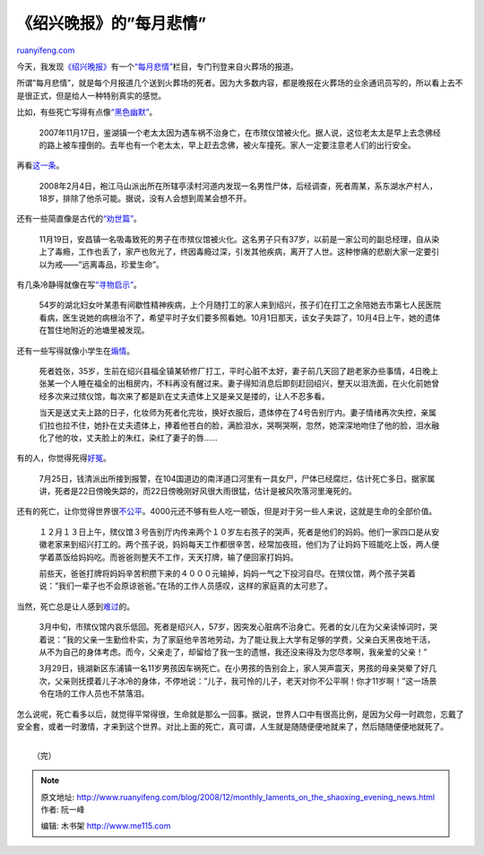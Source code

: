 .. _200812_monthly_laments_on_the_shaoxing_evening_news:

《绍兴晚报》的”每月悲情”
===========================================

`ruanyifeng.com <http://www.ruanyifeng.com/blog/2008/12/monthly_laments_on_the_shaoxing_evening_news.html>`__

今天，我发现\ `《绍兴晚报》 <http://www.shaoxing.com.cn>`__\ 有一个\ `“每月悲情” <http://www.google.cn/search?hl=zh-CN&newwindow=1&rlz=1B3GGGL_zh-CNCN213CN213&q=%22%E6%AF%8F%E6%9C%88%E6%82%B2%E6%83%85%22+site%3Ashaoxing.com.cn&btnG=Google+%E6%90%9C%E7%B4%A2&meta=&aq=f&oq=>`__\ 栏目，专门刊登来自火葬场的报道。

所谓”每月悲情”，就是每个月报道几个送到火葬场的死者。因为大多数内容，都是晚报在火葬场的业余通讯员写的，所以看上去不是很正式，但是给人一种特别真实的感觉。

比如，有些死亡写得有点像\ `“黑色幽默” <http://epaper.shaoxing.com.cn/sxwb/html/2007-12/06/content_62631.htm>`__\ 。

    2007年11月17日，鉴湖镇一个老太太因为遇车祸不治身亡，在市殡仪馆被火化。据人说，这位老太太是早上去念佛经的路上被车撞倒的。去年也有一个老太太，早上赶去念佛，被火车撞死。家人一定要注意老人们的出行安全。

再看\ `这一条 <http://www.shaoxing.com.cn/news/content/2008-03/07/content_271635.htm>`__\ 。

    2008年2月4日，袍江马山派出所在所辖亭渎村河道内发现一名男性尸体，后经调查，死者周某，系东湖水产村人，18岁，排除了他杀可能。据说，没有人会想到周某会想不开。

还有一些简直像是古代的\ `“劝世篇” <http://epaper.shaoxing.com.cn/sxwb/html/2007-12/06/content_62631.htm>`__\ 。

    11月19日，安昌镇一名吸毒致死的男子在市殡仪馆被火化。这名男子只有37岁，以前是一家公司的副总经理，自从染上了毒瘾，工作也丢了，家产也败光了，终因毒瘾过深，引发其他疾病，离开了人世。这种惨痛的悲剧大家一定要引以为戒——”远离毒品，珍爱生命”。

有几条冷静得就像在写\ `“寻物启示” <http://www.shaoxing.com.cn/news/content/2008-11/05/content_340725.htm>`__\ 。

    54岁的湖北妇女叶某患有间歇性精神疾病，上个月随打工的家人来到绍兴，孩子们在打工之余陪她去市第七人民医院看病，医生说她的病根治不了，希望平时子女们要多照看她。10月1日那天，该女子失踪了，10月4日上午，她的遗体在暂住地附近的池塘里被发现。

还有一些写得就像小学生在\ `煽情 <http://www.shaoxing.com.cn/news/content/2008-11/05/content_340725.htm>`__\ 。

    死者姓张，35岁，生前在绍兴县福全镇某轿修厂打工，平时心脏不太好，妻子前几天回了趟老家办些事情，4日晚上张某一个人睡在福全的出租房内，不料再没有醒过来。妻子得知消息后即刻赶回绍兴，整天以泪洗面，在火化前她曾经多次来过殡仪馆，每次来了都是趴在丈夫遗体上又是亲又是搂的，让人不忍多看。

    当天是送丈夫上路的日子，化妆师为死者化完妆，换好衣服后，遗体停在了4号告别厅内。妻子情绪再次失控，亲属们拉也拉不住，她扑在丈夫遗体上，捧着他苍白的脸，满脸泪水，哭啊哭啊，忽然，她深深地吻住了他的脸，泪水融化了他的妆，丈夫脸上的朱红，染红了妻子的唇……

有的人，你觉得死得\ `好冤 <http://www.shaoxing.com.cn/news/content/2007-08/02/content_67798.htm%20>`__\ 。

    7月25日，钱清派出所接到报警，在104国道边的南洋道口河里有一具女尸，尸体已经腐烂，估计死亡多日。据家属讲，死者是22日傍晚失踪的，而22日傍晚刚好风很大雨很猛，估计是被风吹落河里淹死的。

还有的死亡，让你觉得世界很\ `不公平 <http://www.shaoxing.com.cn/news/content/2007-01/05/content_7313.htm>`__\ 。4000元还不够有些人吃一顿饭，但是对于另一些人来说，这就是生命的全部价值。

    １２月１３日上午，殡仪馆３号告别厅内传来两个１０岁左右孩子的哭声，死者是他们的妈妈。他们一家四口是从安徽老家来到绍兴打工的。两个孩子说，妈妈每天工作都很辛苦，经常加夜班，他们为了让妈妈下班能吃上饭，两人便学着蒸饭给妈妈吃。而爸爸则整天不工作，天天打牌，输了便回家打妈妈。

    前些天，爸爸打牌将妈妈辛苦积攒下来的４０００元输掉，妈妈一气之下投河自尽。在殡仪馆，两个孩子哭着说：”我们一辈子也不会原谅爸爸。”在场的工作人员感叹，这样的家庭真的太可悲了。

当然，死亡总是让人感到\ `难过 <http://www.shaoxing.com.cn/news/content/2008-04/03/content_279522.htm>`__\ 的。

    3月中旬，市殡仪馆内哀乐低回。死者是绍兴人，57岁，因突发心脏病不治身亡。死者的女儿在为父亲读悼词时，哭着说：”我的父亲一生勤俭朴实，为了家庭他辛苦地劳动，为了能让我上大学有足够的学费，父亲白天黑夜地干活，从不为自己的身体考虑。而今，父亲走了，却留给了我一生的遗憾，我还没来得及为您尽孝啊，我亲爱的父亲！”

    3月29日，镜湖新区东浦镇一名11岁男孩因车祸死亡。在小男孩的告别会上，家人哭声震天，男孩的母亲哭晕了好几次，父亲则抚摸着儿子冰冷的身体，不停地说：”儿子，我可怜的儿子，老天对你不公平啊！你才11岁啊！”这一场景令在场的工作人员也不禁落泪。

怎么说呢，死亡看多以后，就觉得平常得很，生命就是那么一回事。据说，世界人口中有很高比例，是因为父母一时疏忽，忘戴了安全套，或者一时激情，才来到这个世界。对比上面的死亡，真可谓，人生就是随随便便地就来了，然后随随便便地就死了。

| 
|  （完）

.. note::
    原文地址: http://www.ruanyifeng.com/blog/2008/12/monthly_laments_on_the_shaoxing_evening_news.html 
    作者: 阮一峰 

    编辑: 木书架 http://www.me115.com